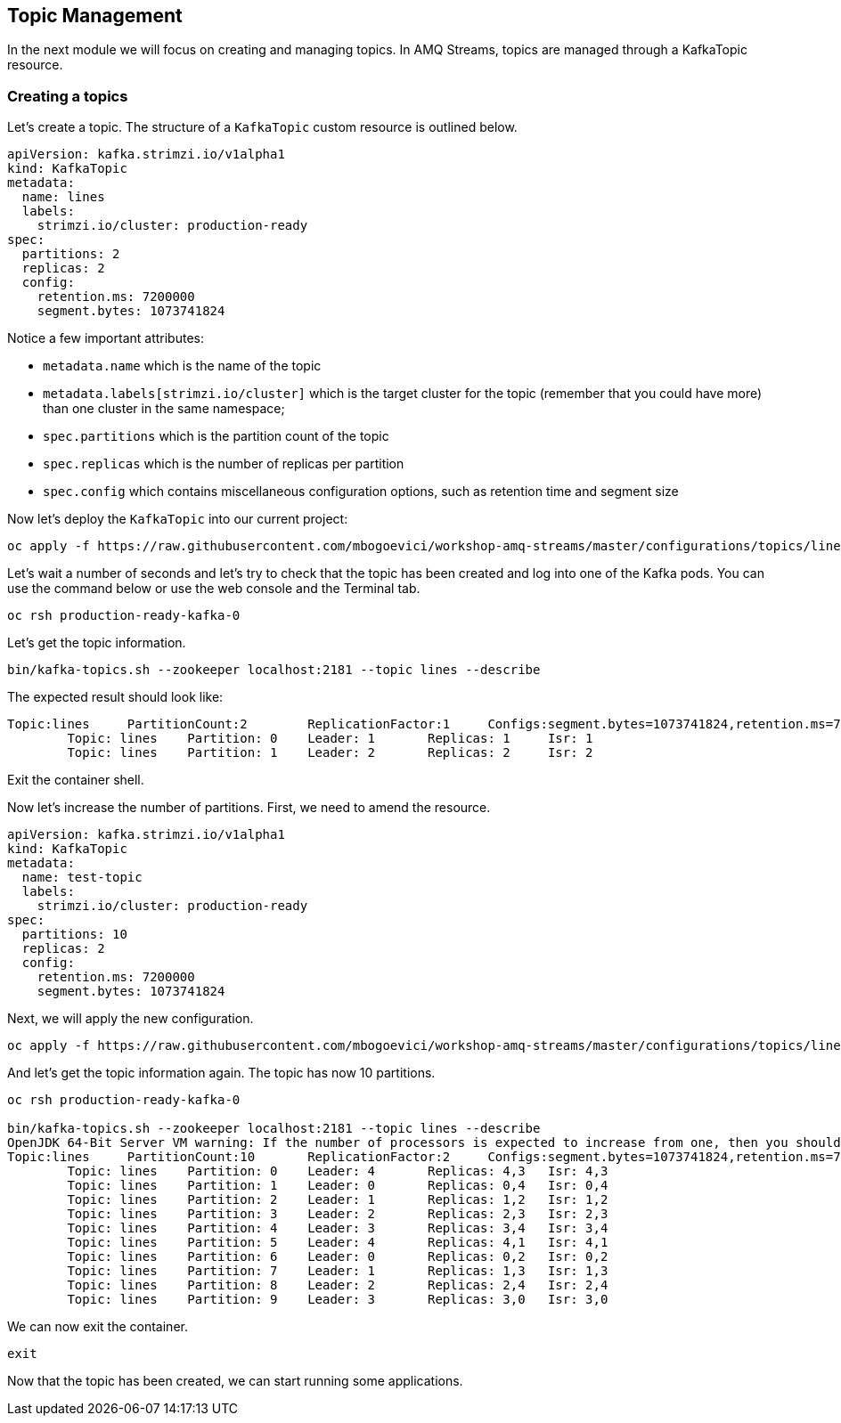 == Topic Management

In the next module we will focus on creating and managing topics.
In AMQ Streams, topics are managed through a KafkaTopic resource.

=== Creating a topics

Let's create a topic.
The structure of a `KafkaTopic` custom resource is outlined below.

----
apiVersion: kafka.strimzi.io/v1alpha1
kind: KafkaTopic
metadata:
  name: lines
  labels:
    strimzi.io/cluster: production-ready
spec:
  partitions: 2
  replicas: 2
  config:
    retention.ms: 7200000
    segment.bytes: 1073741824
----

Notice a few important attributes:

* `metadata.name` which is the name of the topic
* `metadata.labels[strimzi.io/cluster]` which is the target cluster for the topic (remember that you could have more) than one cluster in the same namespace;
* `spec.partitions` which is the partition count of the topic
* `spec.replicas` which is the number of replicas per partition
* `spec.config` which contains miscellaneous configuration options, such as retention time and segment size

Now let's deploy the `KafkaTopic` into our current project:

----
oc apply -f https://raw.githubusercontent.com/mbogoevici/workshop-amq-streams/master/configurations/topics/lines.yaml
----

Let's wait a number of seconds and let's try to check that the topic has been created and log into one of the Kafka pods.
You can use the command below or use the web console and the Terminal tab.

----
oc rsh production-ready-kafka-0
----

Let's get the topic information.

----
bin/kafka-topics.sh --zookeeper localhost:2181 --topic lines --describe
----

The expected result should look like:

----
Topic:lines	PartitionCount:2	ReplicationFactor:1	Configs:segment.bytes=1073741824,retention.ms=7200000
	Topic: lines	Partition: 0	Leader: 1	Replicas: 1	Isr: 1
	Topic: lines	Partition: 1	Leader: 2	Replicas: 2	Isr: 2
----

Exit the container shell.

Now let's increase the number of partitions.
First, we need to amend the resource.

----
apiVersion: kafka.strimzi.io/v1alpha1
kind: KafkaTopic
metadata:
  name: test-topic
  labels:
    strimzi.io/cluster: production-ready
spec:
  partitions: 10
  replicas: 2
  config:
    retention.ms: 7200000
    segment.bytes: 1073741824
----

Next, we will apply the new configuration.
----
oc apply -f https://raw.githubusercontent.com/mbogoevici/workshop-amq-streams/master/configurations/topics/lines-10.yaml
----

And let's get the topic information again.
The topic has now 10 partitions.

----
oc rsh production-ready-kafka-0

bin/kafka-topics.sh --zookeeper localhost:2181 --topic lines --describe
OpenJDK 64-Bit Server VM warning: If the number of processors is expected to increase from one, then you should configure the number of parallel GC threads appropriately using -XX:ParallelGCThreads=N
Topic:lines	PartitionCount:10	ReplicationFactor:2	Configs:segment.bytes=1073741824,retention.ms=7200000
	Topic: lines	Partition: 0	Leader: 4	Replicas: 4,3	Isr: 4,3
	Topic: lines	Partition: 1	Leader: 0	Replicas: 0,4	Isr: 0,4
	Topic: lines	Partition: 2	Leader: 1	Replicas: 1,2	Isr: 1,2
	Topic: lines	Partition: 3	Leader: 2	Replicas: 2,3	Isr: 2,3
	Topic: lines	Partition: 4	Leader: 3	Replicas: 3,4	Isr: 3,4
	Topic: lines	Partition: 5	Leader: 4	Replicas: 4,1	Isr: 4,1
	Topic: lines	Partition: 6	Leader: 0	Replicas: 0,2	Isr: 0,2
	Topic: lines	Partition: 7	Leader: 1	Replicas: 1,3	Isr: 1,3
	Topic: lines	Partition: 8	Leader: 2	Replicas: 2,4	Isr: 2,4
	Topic: lines	Partition: 9	Leader: 3	Replicas: 3,0	Isr: 3,0
----

We can now exit the container.

----
exit
----

Now that the topic has been created, we can start running some applications.
